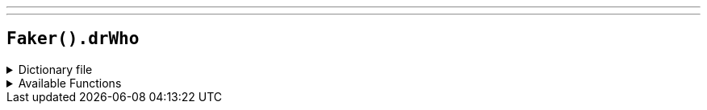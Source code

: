 ---
---

== `Faker().drWho`

.Dictionary file
[%collapsible]
====
[source,kotlin]
----
{% snippet 'provider_dr_who' %}
----
====

.Available Functions
[%collapsible]
====
[source,kotlin]
----
Faker().drWho.character() // => Dr. Who

Faker().drWho.the_doctors() // => First Doctor

Faker().drWho.actors() // => William Hartnell

Faker().drWho.catchPhrases() // => Fantastic!

Faker().drWho.quotes() // => Lots of planets have a north!

Faker().drWho.villains() // => Helen A

Faker().drWho.species() // => Time Lord
----
====

